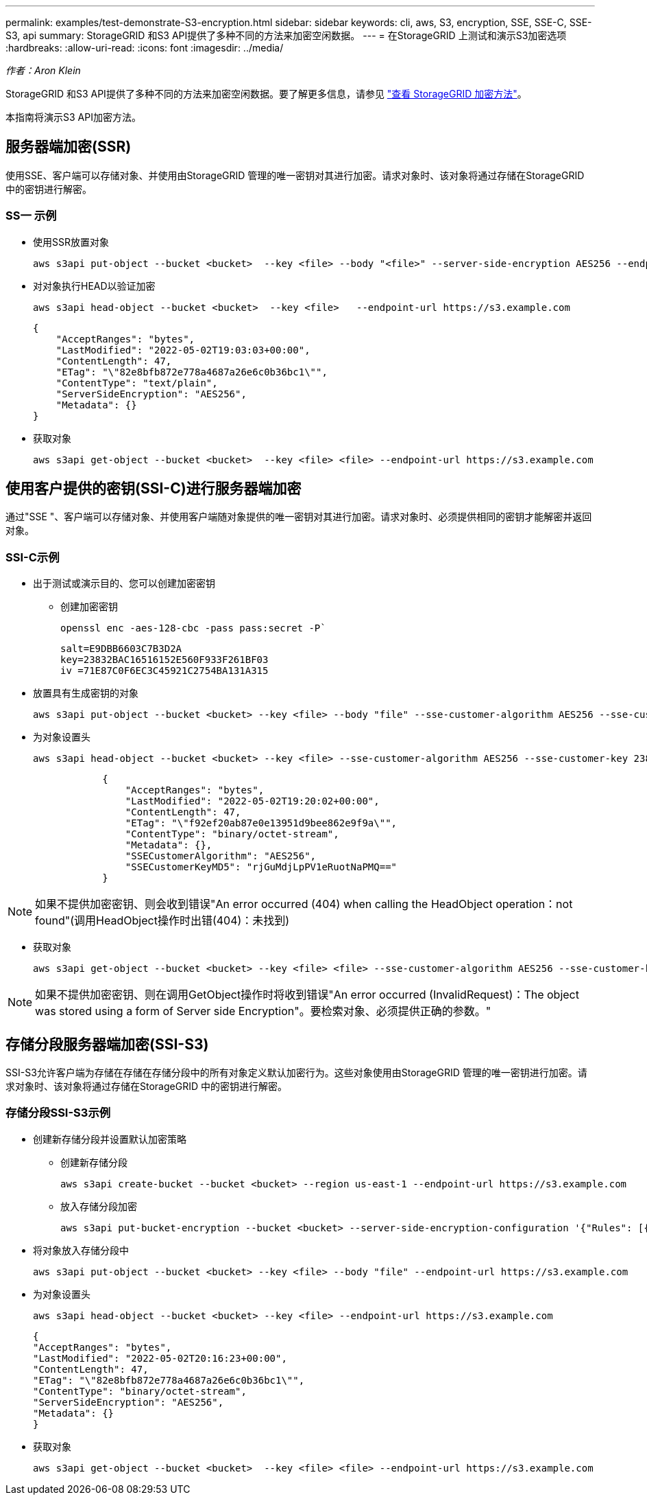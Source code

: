 ---
permalink: examples/test-demonstrate-S3-encryption.html 
sidebar: sidebar 
keywords: cli, aws, S3, encryption, SSE, SSE-C, SSE-S3, api 
summary: StorageGRID 和S3 API提供了多种不同的方法来加密空闲数据。 
---
= 在StorageGRID 上测试和演示S3加密选项
:hardbreaks:
:allow-uri-read: 
:icons: font
:imagesdir: ../media/


[role="lead"]
_作者：Aron Klein_

StorageGRID 和S3 API提供了多种不同的方法来加密空闲数据。要了解更多信息，请参见 https://docs.netapp.com/us-en/storagegrid-116/admin/reviewing-storagegrid-encryption-methods.html["查看 StorageGRID 加密方法"^]。

本指南将演示S3 API加密方法。



== 服务器端加密(SSR)

使用SSE、客户端可以存储对象、并使用由StorageGRID 管理的唯一密钥对其进行加密。请求对象时、该对象将通过存储在StorageGRID 中的密钥进行解密。



=== SS一 示例

* 使用SSR放置对象
+
[source, console]
----
aws s3api put-object --bucket <bucket>  --key <file> --body "<file>" --server-side-encryption AES256 --endpoint-url https://s3.example.com
----
* 对对象执行HEAD以验证加密
+
[source, console]
----
aws s3api head-object --bucket <bucket>  --key <file>   --endpoint-url https://s3.example.com
----
+
[listing]
----
{
    "AcceptRanges": "bytes",
    "LastModified": "2022-05-02T19:03:03+00:00",
    "ContentLength": 47,
    "ETag": "\"82e8bfb872e778a4687a26e6c0b36bc1\"",
    "ContentType": "text/plain",
    "ServerSideEncryption": "AES256",
    "Metadata": {}
}
----
* 获取对象
+
[source, console]
----
aws s3api get-object --bucket <bucket>  --key <file> <file> --endpoint-url https://s3.example.com
----




== 使用客户提供的密钥(SSI-C)进行服务器端加密

通过"SSE "、客户端可以存储对象、并使用客户端随对象提供的唯一密钥对其进行加密。请求对象时、必须提供相同的密钥才能解密并返回对象。



=== SSI-C示例

* 出于测试或演示目的、您可以创建加密密钥
+
** 创建加密密钥
+
[source, console]
----
openssl enc -aes-128-cbc -pass pass:secret -P`
----
+
[listing]
----
salt=E9DBB6603C7B3D2A
key=23832BAC16516152E560F933F261BF03
iv =71E87C0F6EC3C45921C2754BA131A315
----


* 放置具有生成密钥的对象
+
[source, console]
----
aws s3api put-object --bucket <bucket> --key <file> --body "file" --sse-customer-algorithm AES256 --sse-customer-key 23832BAC16516152E560F933F261BF03 --endpoint-url https://s3.example.com
----
* 为对象设置头
+
[source, console]
----
aws s3api head-object --bucket <bucket> --key <file> --sse-customer-algorithm AES256 --sse-customer-key 23832BAC16516152E560F933F261BF03 --endpoint-url https://s3.example.com
----
+
[listing]
----
            {
                "AcceptRanges": "bytes",
                "LastModified": "2022-05-02T19:20:02+00:00",
                "ContentLength": 47,
                "ETag": "\"f92ef20ab87e0e13951d9bee862e9f9a\"",
                "ContentType": "binary/octet-stream",
                "Metadata": {},
                "SSECustomerAlgorithm": "AES256",
                "SSECustomerKeyMD5": "rjGuMdjLpPV1eRuotNaPMQ=="
            }
----



NOTE: 如果不提供加密密钥、则会收到错误"An error occurred (404) when calling the HeadObject operation：not found"(调用HeadObject操作时出错(404)：未找到)

* 获取对象
+
[source, console]
----
aws s3api get-object --bucket <bucket> --key <file> <file> --sse-customer-algorithm AES256 --sse-customer-key 23832BAC16516152E560F933F261BF03 --endpoint-url https://s3.example.com
----



NOTE: 如果不提供加密密钥、则在调用GetObject操作时将收到错误"An error occurred (InvalidRequest)：The object was stored using a form of Server side Encryption"。要检索对象、必须提供正确的参数。"



== 存储分段服务器端加密(SSI-S3)

SSI-S3允许客户端为存储在存储在存储分段中的所有对象定义默认加密行为。这些对象使用由StorageGRID 管理的唯一密钥进行加密。请求对象时、该对象将通过存储在StorageGRID 中的密钥进行解密。



=== 存储分段SSI-S3示例

* 创建新存储分段并设置默认加密策略
+
** 创建新存储分段
+
[source, console]
----
aws s3api create-bucket --bucket <bucket> --region us-east-1 --endpoint-url https://s3.example.com
----
** 放入存储分段加密
+
[source, console]
----
aws s3api put-bucket-encryption --bucket <bucket> --server-side-encryption-configuration '{"Rules": [{"ApplyServerSideEncryptionByDefault": {"SSEAlgorithm": "AES256"}}]}' --endpoint-url https://s3.example.com
----


* 将对象放入存储分段中
+
[source, console]
----
aws s3api put-object --bucket <bucket> --key <file> --body "file" --endpoint-url https://s3.example.com
----
* 为对象设置头
+
[source, console]
----
aws s3api head-object --bucket <bucket> --key <file> --endpoint-url https://s3.example.com
----
+
[listing]
----
{
"AcceptRanges": "bytes",
"LastModified": "2022-05-02T20:16:23+00:00",
"ContentLength": 47,
"ETag": "\"82e8bfb872e778a4687a26e6c0b36bc1\"",
"ContentType": "binary/octet-stream",
"ServerSideEncryption": "AES256",
"Metadata": {}
}
----
* 获取对象
+
[source, console]
----
aws s3api get-object --bucket <bucket>  --key <file> <file> --endpoint-url https://s3.example.com
----


